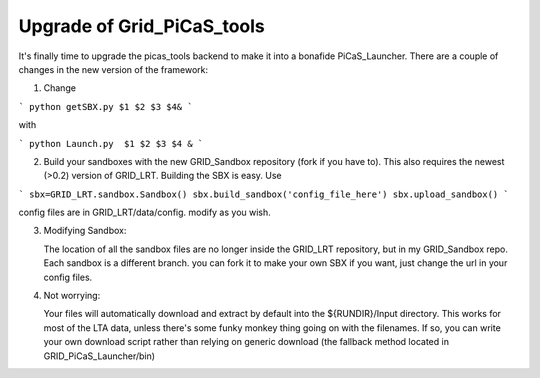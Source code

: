 .. GRID_LRT documentation master file, created by
   sphinx-quickstart on Mon Feb  5 09:40:38 2018.
   You can adapt this file completely to your liking, but it should at least
   contain the root `toctree` directive.

Upgrade of Grid_PiCaS_tools
====================================

It's finally time to upgrade the picas_tools backend to make it into a bonafide PiCaS_Launcher. There are a couple of changes in the new version of the framework:

1. Change 

```
python getSBX.py $1 $2 $3 $4& 
```

with 

```   
python Launch.py  $1 $2 $3 $4 &
```

2. Build your sandboxes with the new GRID_Sandbox repository (fork if you have to). This also requires the newest (>0.2) version of GRID_LRT. Building the SBX is easy. Use


```
sbx=GRID_LRT.sandbox.Sandbox()
sbx.build_sandbox('config_file_here') 
sbx.upload_sandbox()
```

config files are in GRID_LRT/data/config. modify as you wish.

3. Modifying Sandbox: 

   The location of all the sandbox files are no longer inside the GRID_LRT repository, but in my GRID_Sandbox repo. Each sandbox is a different branch. you can fork it to make your own SBX if you want, just change the url in your config files. 

4. Not worrying: 

   Your files will automatically download and extract by default into the ${RUNDIR}/Input directory. This works for most of the LTA data, unless there's some funky monkey thing going on with the filenames. If so, you can write your own download script rather than relying on generic download (the fallback method located in GRID_PiCaS_Launcher/bin) 
